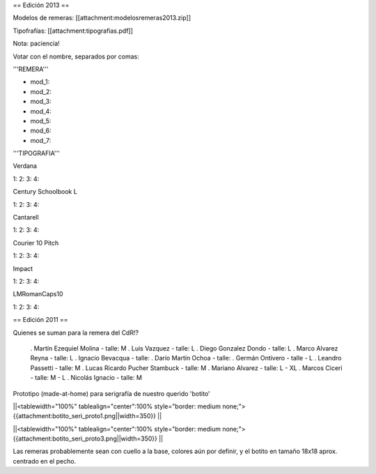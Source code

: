 == Edición 2013 ==

Modelos de remeras: [[attachment:modelosremeras2013.zip]]

Tipofrafías: [[attachment:tipografias.pdf]]

Nota: paciencia!

Votar con el nombre, separados por comas:

'''REMERA'''

* mod_1:

* mod_2:

* mod_3:

* mod_4:

* mod_5:

* mod_6:

* mod_7:

'''TIPOGRAFIA'''

Verdana

1:
2:
3:
4:

Century Schoolbook L

1:
2:
3:
4:

Cantarell

1:
2:
3:
4:

Courier 10 Pitch

1:
2:
3:
4:

Impact

1:
2:
3:
4:

LMRomanCaps10

1:
2:
3:
4:


== Edición 2011 ==

Quienes se suman para la remera del CdR!?

 . Martín Ezequiel Molina - talle: M
 . Luis Vazquez - talle: L
 . Diego Gonzalez Dondo - talle: L
 . Marco Alvarez Reyna - talle: L
 . Ignacio Bevacqua - talle: 
 . Darío Martín Ochoa - talle:
 . Germán Ontivero - talle - L
 . Leandro Passetti - talle: M
 . Lucas Ricardo Pucher Stambuck - talle: M
 . Mariano Alvarez - talle: L - XL
 . Marcos Ciceri - talle: M - L
 . Nicolás Ignacio - talle: M

Prototipo (made-at-home) para serigrafía de nuestro querido 'botito'

||<tablewidth="100%" tablealign="center":100% style="border: medium none;"> {{attachment:botito_seri_proto1.png||width=350}} ||

||<tablewidth="100%" tablealign="center":100% style="border: medium none;"> {{attachment:botito_seri_proto3.png||width=350}} ||

Las remeras probablemente sean con cuello a la base, colores aún por definir, y el botito en tamaño 18x18 aprox. centrado en el pecho.
